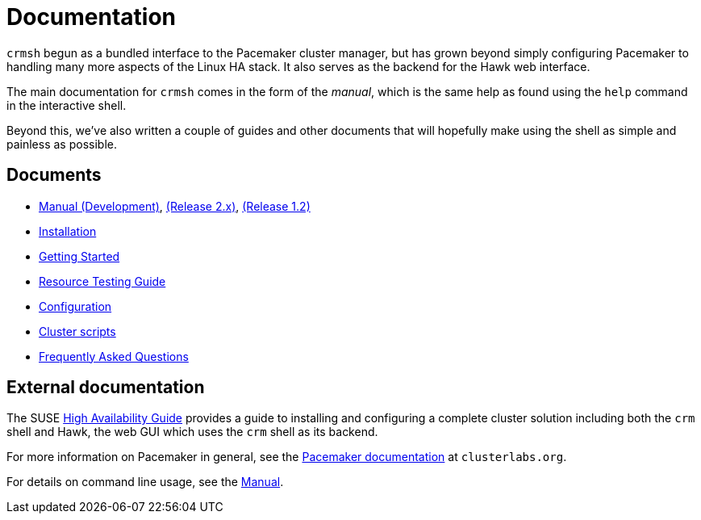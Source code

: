 = Documentation =

`crmsh` begun as a bundled interface to the Pacemaker cluster manager,
but has grown beyond simply configuring Pacemaker to handling many
more aspects of the Linux HA stack. It also serves as the backend for
the Hawk web interface.

The main documentation for `crmsh` comes in the form of the 
_manual_, which is the same help as found using the `help`
command in the interactive shell.

Beyond this, we've also written a couple of guides and other documents
that will hopefully make using the shell as simple and painless as
possible.

== Documents ==

* link:/man[Manual (Development)], link:/man-2.0[(Release 2.x)], link:/man-1.2[(Release 1.2)]
* link:/installation[Installation]
* link:/start-guide[Getting Started]
* link:/rsctest-guide[Resource Testing Guide]
* link:/configuration[Configuration]
* link:/scripts[Cluster scripts]
* link:/faq[Frequently Asked Questions]

== External documentation ==

The SUSE
https://www.suse.com/documentation/sle_ha/book_sleha/?page=/documentation/sle_ha/book_sleha/data/book_sleha.html[High
Availability Guide] provides a guide to
installing and configuring a complete cluster solution including both
the `crm` shell and Hawk, the web GUI which uses the `crm` shell as
its backend.

For more information on Pacemaker in general, see the
http://clusterlabs.org/doc/[Pacemaker documentation] at `clusterlabs.org`.

For details on command line usage, see the link:/man[Manual].

